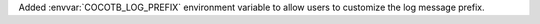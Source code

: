 Added :envvar:`COCOTB_LOG_PREFIX` environment variable to allow users to customize the log message prefix.
